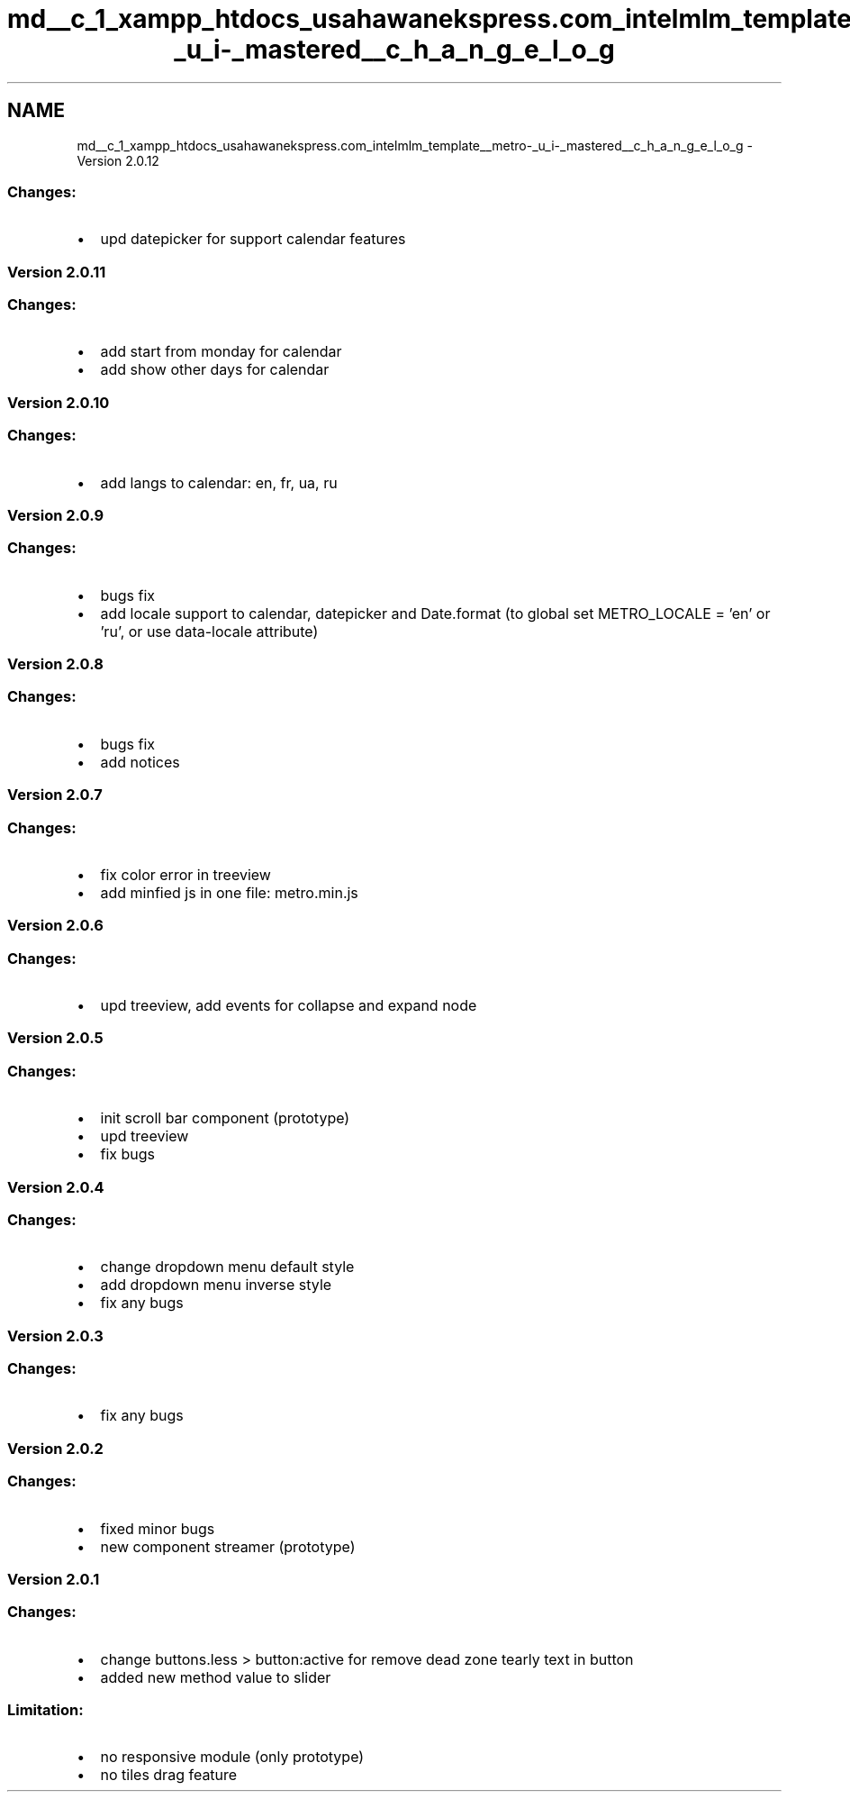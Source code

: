 .TH "md__c_1_xampp_htdocs_usahawanekspress.com_intelmlm_template__metro-_u_i-_mastered__c_h_a_n_g_e_l_o_g" 3 "Mon Jan 6 2014" "Version 1" "intelMLM" \" -*- nroff -*-
.ad l
.nh
.SH NAME
md__c_1_xampp_htdocs_usahawanekspress.com_intelmlm_template__metro-_u_i-_mastered__c_h_a_n_g_e_l_o_g \- Version 2\&.0\&.12 

.SS "Changes:"
.PP
.IP "\(bu" 2
upd datepicker for support calendar features
.PP
.PP
.SS "Version 2\&.0\&.11"
.PP
.SS "Changes:"
.PP
.IP "\(bu" 2
add start from monday for calendar
.IP "\(bu" 2
add show other days for calendar
.PP
.PP
.SS "Version 2\&.0\&.10"
.PP
.SS "Changes:"
.PP
.IP "\(bu" 2
add langs to calendar: en, fr, ua, ru
.PP
.PP
.SS "Version 2\&.0\&.9"
.PP
.SS "Changes:"
.PP
.IP "\(bu" 2
bugs fix
.IP "\(bu" 2
add locale support to calendar, datepicker and Date\&.format (to global set METRO_LOCALE = 'en' or 'ru', or use data-locale attribute)
.PP
.PP
.SS "Version 2\&.0\&.8"
.PP
.SS "Changes:"
.PP
.IP "\(bu" 2
bugs fix
.IP "\(bu" 2
add notices
.PP
.PP
.SS "Version 2\&.0\&.7"
.PP
.SS "Changes:"
.PP
.IP "\(bu" 2
fix color error in treeview
.IP "\(bu" 2
add minfied js in one file: metro\&.min\&.js
.PP
.PP
.SS "Version 2\&.0\&.6"
.PP
.SS "Changes:"
.PP
.IP "\(bu" 2
upd treeview, add events for collapse and expand node
.PP
.PP
.SS "Version 2\&.0\&.5"
.PP
.SS "Changes:"
.PP
.IP "\(bu" 2
init scroll bar component (prototype)
.IP "\(bu" 2
upd treeview
.IP "\(bu" 2
fix bugs
.PP
.PP
.SS "Version 2\&.0\&.4"
.PP
.SS "Changes:"
.PP
.IP "\(bu" 2
change dropdown menu default style
.IP "\(bu" 2
add dropdown menu inverse style
.IP "\(bu" 2
fix any bugs
.PP
.PP
.SS "Version 2\&.0\&.3"
.PP
.SS "Changes:"
.PP
.IP "\(bu" 2
fix any bugs
.PP
.PP
.SS "Version 2\&.0\&.2"
.PP
.SS "Changes:"
.PP
.IP "\(bu" 2
fixed minor bugs
.IP "\(bu" 2
new component streamer (prototype)
.PP
.PP
.SS "Version 2\&.0\&.1"
.PP
.SS "Changes:"
.PP
.IP "\(bu" 2
change buttons\&.less > button:active for remove dead zone tearly text in button
.IP "\(bu" 2
added new method value to slider
.PP
.PP
.SS "Limitation:"
.PP
.IP "\(bu" 2
no responsive module (only prototype)
.IP "\(bu" 2
no tiles drag feature 
.PP

